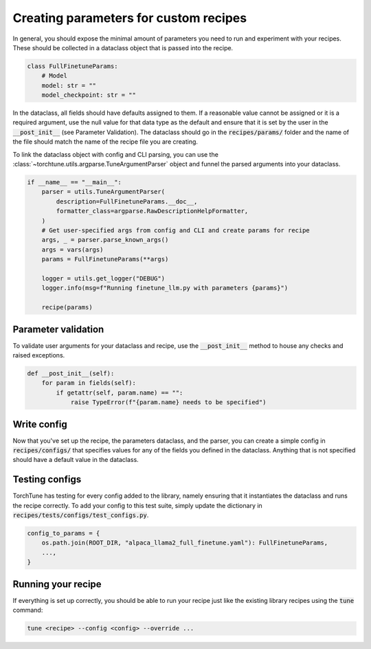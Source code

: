 ======================================
Creating parameters for custom recipes
======================================

In general, you should expose the minimal amount of parameters you need to run and experiment with your recipes. These should be collected in a dataclass object that is passed into the recipe.

.. code-block:: python

    class FullFinetuneParams:
        # Model
        model: str = ""
        model_checkpoint: str = ""

In the dataclass, all fields should have defaults assigned to them. If a reasonable value cannot be assigned or it is a required argument, use the null value for that data type as the default and ensure that it is set by the user in the :code:`__post_init__` (see Parameter Validation). The dataclass should go in the :code:`recipes/params/` folder and the name of the file should match the name of the recipe file you are creating.

To link the dataclass object with config and CLI parsing, you can use the :class:`~torchtune.utils.argparse.TuneArgumentParser` object and funnel the parsed arguments into your dataclass.

.. code-block:: python

    if __name__ == "__main__":
        parser = utils.TuneArgumentParser(
            description=FullFinetuneParams.__doc__,
            formatter_class=argparse.RawDescriptionHelpFormatter,
        )
        # Get user-specified args from config and CLI and create params for recipe
        args, _ = parser.parse_known_args()
        args = vars(args)
        params = FullFinetuneParams(**args)

        logger = utils.get_logger("DEBUG")
        logger.info(msg=f"Running finetune_llm.py with parameters {params}")

        recipe(params)

Parameter validation
--------------------
To validate user arguments for your dataclass and recipe, use the :code:`__post_init__` method to house any checks and raised exceptions.

.. code-block:: python

    def __post_init__(self):
        for param in fields(self):
            if getattr(self, param.name) == "":
                raise TypeError(f"{param.name} needs to be specified")

Write config
------------
Now that you've set up the recipe, the parameters dataclass, and the parser, you can create a simple config in :code:`recipes/configs/` that specifies values for any of the fields you defined in the dataclass. Anything that is not specified should have a default value in the dataclass.

Testing configs
---------------
TorchTune has testing for every config added to the library, namely ensuring that it instantiates the dataclass and runs the recipe correctly. To add your config to this test suite, simply update the dictionary in :code:`recipes/tests/configs/test_configs.py`.

.. code-block:: python

    config_to_params = {
        os.path.join(ROOT_DIR, "alpaca_llama2_full_finetune.yaml"): FullFinetuneParams,
        ...,
    }


Running your recipe
-------------------
If everything is set up correctly, you should be able to run your recipe just like the existing library recipes using the :code:`tune` command:

.. code-block:: bash

    tune <recipe> --config <config> --override ...
